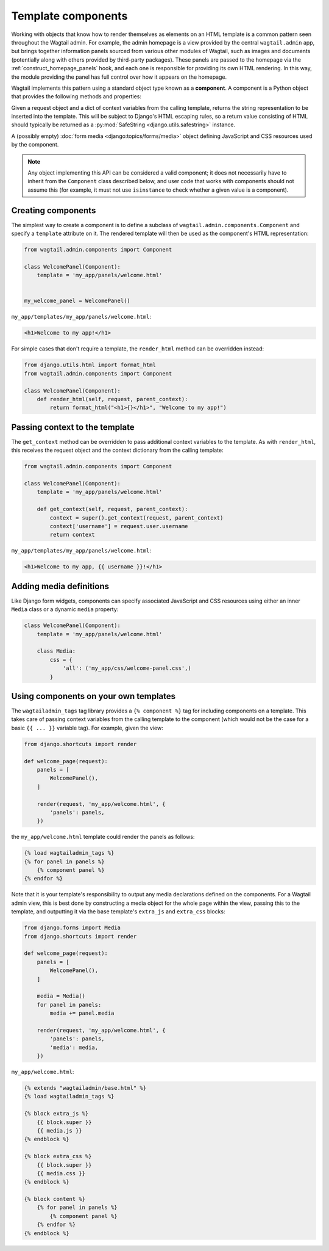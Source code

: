 Template components
===================

Working with objects that know how to render themselves as elements on an HTML template is a common pattern seen throughout the Wagtail admin. For example, the admin homepage is a view provided by the central ``wagtail.admin`` app, but brings together information panels sourced from various other modules of Wagtail, such as images and documents (potentially along with others provided by third-party packages). These panels are passed to the homepage via the :ref:`construct_homepage_panels` hook, and each one is responsible for providing its own HTML rendering. In this way, the module providing the panel has full control over how it appears on the homepage.

Wagtail implements this pattern using a standard object type known as a **component**. A component is a Python object that provides the following methods and properties:

.. method:: render_html(self, request, parent_context)

Given a request object and a dict of context variables from the calling template, returns the string representation to be inserted into the template. This will be subject to Django's HTML escaping rules, so a return value consisting of HTML should typically be returned as a :py:mod:`SafeString <django.utils.safestring>` instance.

.. attribute:: media

A (possibly empty) :doc:`form media <django:topics/forms/media>` object defining JavaScript and CSS resources used by the component.

.. note::
   Any object implementing this API can be considered a valid component; it does not necessarily have to inherit from the ``Component`` class described below, and user code that works with components should not assume this (for example, it must not use ``isinstance`` to check whether a given value is a component).


.. _creating_template_components:

Creating components
-------------------

The simplest way to create a component is to define a subclass of ``wagtail.admin.components.Component`` and specify a ``template`` attribute on it. The rendered template will then be used as the component's HTML representation:

.. code-block:: python

    from wagtail.admin.components import Component

    class WelcomePanel(Component):
        template = 'my_app/panels/welcome.html'


    my_welcome_panel = WelcomePanel()

``my_app/templates/my_app/panels/welcome.html``:

.. code-block:: html+django

    <h1>Welcome to my app!</h1>


For simple cases that don't require a template, the ``render_html`` method can be overridden instead:

.. code-block:: python

    from django.utils.html import format_html
    from wagtail.admin.components import Component

    class WelcomePanel(Component):
        def render_html(self, request, parent_context):
            return format_html("<h1>{}</h1>", "Welcome to my app!")


Passing context to the template
-------------------------------

The ``get_context`` method can be overridden to pass additional context variables to the template. As with ``render_html``, this receives the request object and the context dictionary from the calling template:

.. code-block:: python

    from wagtail.admin.components import Component

    class WelcomePanel(Component):
        template = 'my_app/panels/welcome.html'

        def get_context(self, request, parent_context):
            context = super().get_context(request, parent_context)
            context['username'] = request.user.username
            return context

``my_app/templates/my_app/panels/welcome.html``:

.. code-block:: html+django

    <h1>Welcome to my app, {{ username }}!</h1>


Adding media definitions
------------------------

Like Django form widgets, components can specify associated JavaScript and CSS resources using either an inner ``Media`` class or a dynamic ``media`` property:

.. code-block:: python

    class WelcomePanel(Component):
        template = 'my_app/panels/welcome.html'

        class Media:
            css = {
                'all': ('my_app/css/welcome-panel.css',)
            }


Using components on your own templates
--------------------------------------

The ``wagtailadmin_tags`` tag library provides a ``{% component %}`` tag for including components on a template. This takes care of passing context variables from the calling template to the component (which would not be the case for a basic ``{{ ... }}`` variable tag). For example, given the view:


.. code-block:: python

    from django.shortcuts import render

    def welcome_page(request):
        panels = [
            WelcomePanel(),
        ]

        render(request, 'my_app/welcome.html', {
            'panels': panels,
        })

the ``my_app/welcome.html`` template could render the panels as follows:

.. code-block:: html+django

    {% load wagtailadmin_tags %}
    {% for panel in panels %}
        {% component panel %}
    {% endfor %}


Note that it is your template's responsibility to output any media declarations defined on the components. For a Wagtail admin view, this is best done by constructing a media object for the whole page within the view, passing this to the template, and outputting it via the base template's ``extra_js`` and ``extra_css`` blocks:

.. code-block:: python

    from django.forms import Media
    from django.shortcuts import render

    def welcome_page(request):
        panels = [
            WelcomePanel(),
        ]

        media = Media()
        for panel in panels:
            media += panel.media

        render(request, 'my_app/welcome.html', {
            'panels': panels,
            'media': media,
        })

``my_app/welcome.html``:

.. code-block:: html+django

    {% extends "wagtailadmin/base.html" %}
    {% load wagtailadmin_tags %}

    {% block extra_js %}
        {{ block.super }}
        {{ media.js }}
    {% endblock %}

    {% block extra_css %}
        {{ block.super }}
        {{ media.css }}
    {% endblock %}

    {% block content %}
        {% for panel in panels %}
            {% component panel %}
        {% endfor %}
    {% endblock %}
